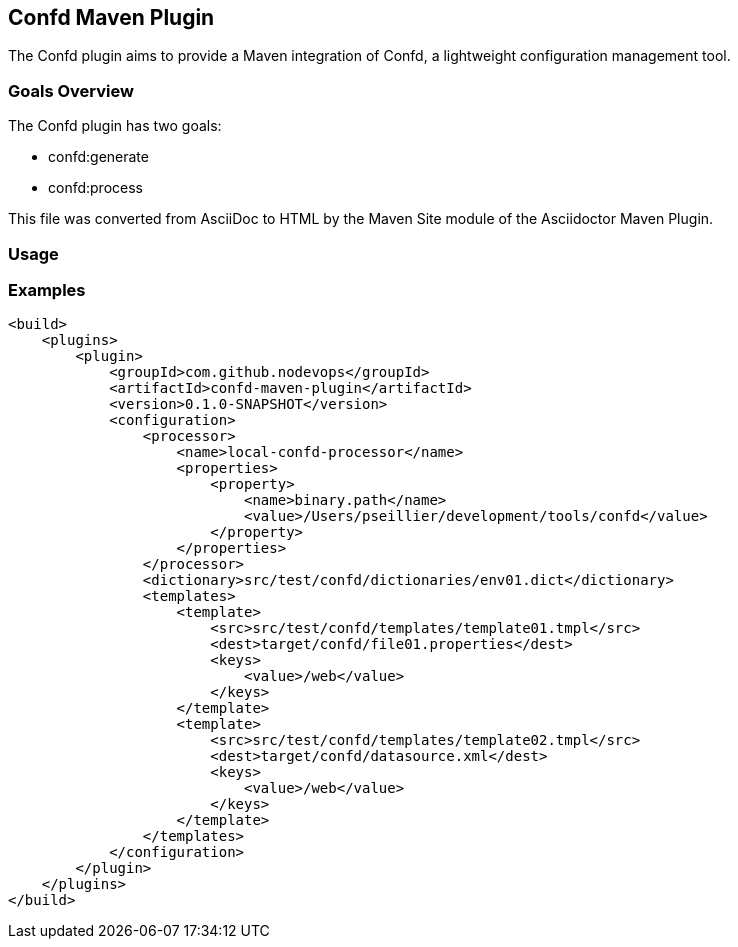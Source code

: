 == Confd Maven Plugin

The Confd plugin aims to provide a Maven integration of Confd, a lightweight configuration management tool.
//:icons: font

=== Goals Overview

The Confd plugin has two goals:

* confd:generate
* confd:process

This file was converted from AsciiDoc to HTML by the Maven Site module of the Asciidoctor Maven Plugin.

=== Usage


=== Examples

[source,xml]
----
<build>
    <plugins>
        <plugin>
            <groupId>com.github.nodevops</groupId>
            <artifactId>confd-maven-plugin</artifactId>
            <version>0.1.0-SNAPSHOT</version>
            <configuration>
                <processor>
                    <name>local-confd-processor</name>
                    <properties>
                        <property>
                            <name>binary.path</name>
                            <value>/Users/pseillier/development/tools/confd</value>
                        </property>
                    </properties>
                </processor>
                <dictionary>src/test/confd/dictionaries/env01.dict</dictionary>
                <templates>
                    <template>
                        <src>src/test/confd/templates/template01.tmpl</src>
                        <dest>target/confd/file01.properties</dest>
                        <keys>
                            <value>/web</value>
                        </keys>
                    </template>
                    <template>
                        <src>src/test/confd/templates/template02.tmpl</src>
                        <dest>target/confd/datasource.xml</dest>
                        <keys>
                            <value>/web</value>
                        </keys>
                    </template>
                </templates>
            </configuration>
        </plugin>
    </plugins>
</build>
----
